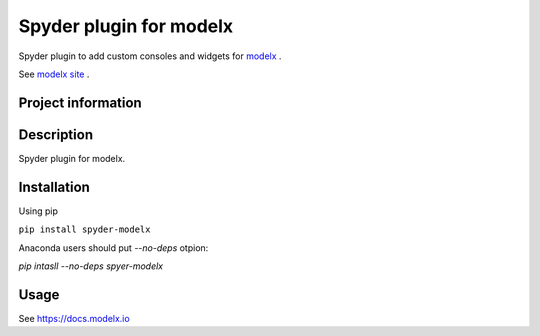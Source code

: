 Spyder plugin for **modelx**
============================

Spyder plugin to add custom consoles and widgets for
`modelx <https://github.com/fumitoh/spyder-modelx>`_ .

See `modelx site <https://docs.modelx.io>`_ .

Project information
-------------------
|license| |pypi version|

.. |license| image:: https://img.shields.io/pypi/l/spyder-modelx.svg
  :target: LICENSE.txt
  :alt: License
.. |pypi version| image:: https://img.shields.io/pypi/v/spyder-modelx.svg
  :target: https://pypi.python.org/pypi/spyder-modelx
  :alt: Latest PyPI version


Description
-----------
Spyder plugin for modelx.

Installation
------------

Using pip

``pip install spyder-modelx``

Anaconda users should put `--no-deps` otpion:

`pip intasll --no-deps spyer-modelx`

Usage
-----
See https://docs.modelx.io
